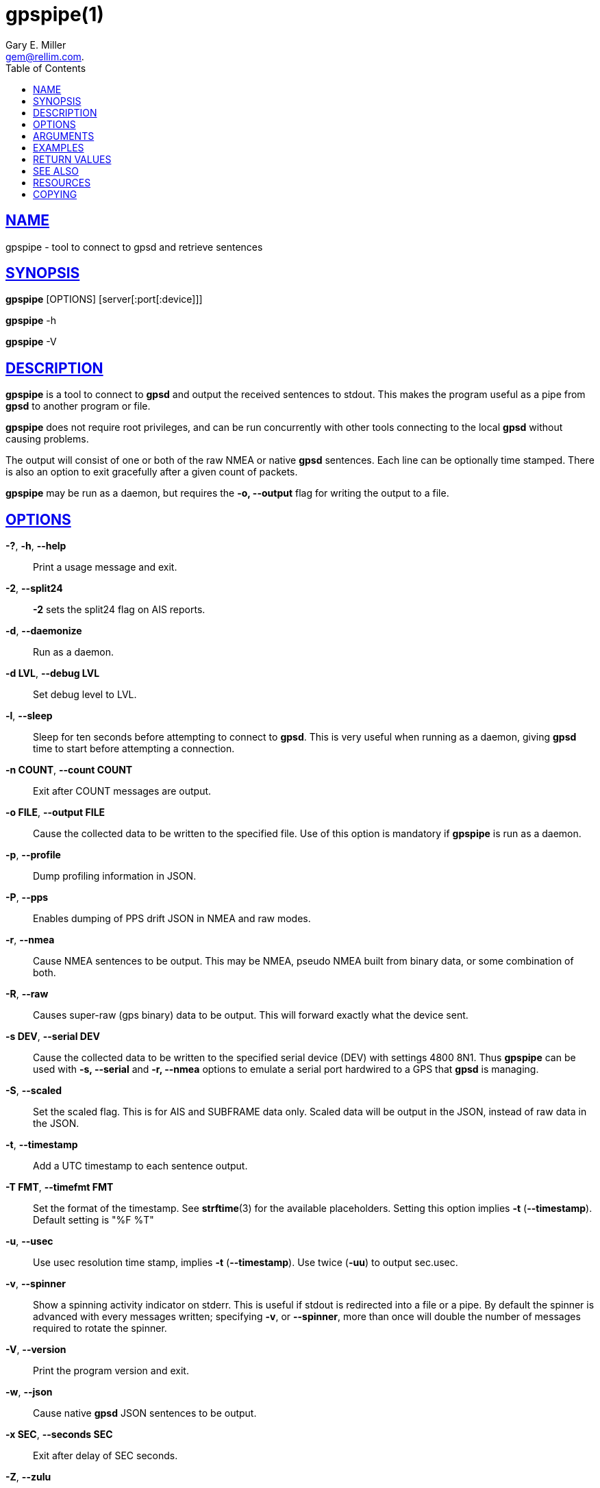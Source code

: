 = gpspipe(1)
:author: Gary E. Miller
:date: 7 March 2021
:email: gem@rellim.com.
:keywords: gps, gpsd, gpspipe
:manmanual: GPSD Documentation
:mansource: GPSD, Version {gpsdver}
:robots: index,follow
:sectlinks:
:toc: left
:type: manpage
:webfonts!:

== NAME

gpspipe - tool to connect to gpsd and retrieve sentences

== SYNOPSIS

*gpspipe* [OPTIONS] [server[:port[:device]]]

*gpspipe* -h

*gpspipe* -V

== DESCRIPTION

*gpspipe* is a tool to connect to *gpsd* and output the received sentences
to stdout. This makes the program useful as a pipe from *gpsd* to another
program or file.

*gpspipe* does not require root privileges, and can be run concurrently
with other tools connecting to the local *gpsd* without causing problems.

The output will consist of one or both of the raw NMEA or native *gpsd*
sentences. Each line can be optionally time stamped. There is also an
option to exit gracefully after a given count of packets.

*gpspipe* may be run as a daemon, but requires the *-o, --output* flag
for writing the output to a file.

== OPTIONS

*-?*, *-h*, *--help*::
  Print a usage message and exit.
*-2*, *--split24*::
  *-2* sets the split24 flag on AIS reports.
*-d*, *--daemonize*::
  Run as a daemon.
*-d LVL*, *--debug LVL*::
  Set debug level to LVL.
*-l*, *--sleep*::
  Sleep for ten seconds before attempting to connect to *gpsd*. This is
  very useful when running as a daemon, giving *gpsd* time to start before
  attempting a connection.
*-n COUNT*, *--count COUNT*::
  Exit after COUNT messages are output.
*-o FILE*, *--output FILE*::
  Cause the collected data to be written to the specified file. Use of
  this option is mandatory if *gpspipe* is run as a daemon.
*-p*, *--profile*::
  Dump profiling information in JSON.
*-P*, *--pps*::
  Enables dumping of PPS drift JSON in NMEA and raw modes.
*-r*, *--nmea*::
  Cause NMEA sentences to be output. This may be NMEA, pseudo NMEA built
  from binary data, or some combination of both.
*-R*, *--raw*::
  Causes super-raw (gps binary) data to be output. This will forward
  exactly what the device sent.
*-s DEV*, *--serial DEV*::
  Cause the collected data to be written to the specified serial device
  (DEV) with settings 4800 8N1. Thus *gpspipe* can be used with
  *-s, --serial* and *-r, --nmea* options to emulate a serial port
  hardwired to a GPS that *gpsd* is managing.
*-S*, *--scaled*::
  Set the scaled flag. This is for AIS and SUBFRAME data only. Scaled
  data will be output in the JSON, instead of raw data in the JSON.
*-t*, *--timestamp*::
  Add a UTC timestamp to each sentence output.
*-T FMT*, *--timefmt FMT*::
  Set the format of the timestamp. See *strftime*(3) for the available
  placeholders. Setting this option implies *-t* (*--timestamp*). Default
  setting is "%F %T"
*-u*, *--usec*::
  Use usec resolution time stamp, implies *-t* (*--timestamp*). Use twice
  (*-uu*) to output sec.usec.

*-v*, *--spinner*::
  Show a spinning activity indicator on stderr. This is useful if
  stdout is redirected into a file or a pipe. By default the spinner is
  advanced with every messages written; specifying *-v*, or *--spinner*,
  more than once will double the number of messages required to rotate
  the spinner.

*-V*, *--version*::
  Print the program version and exit.
*-w*, *--json*::
  Cause native *gpsd* JSON sentences to be output.
*-x SEC*, *--seconds SEC*::
  Exit after delay of SEC seconds.
*-Z*, *--zulu*::
  Set the timestamp format iso8601: implies *-t*.

At least one of *-R*, *-r* or *-w* must be specified.

You must use *-o* if you use *-d*.

== ARGUMENTS

By default, clients collect data from the local *gpsd* daemon running
on localhost, using the default GPSD port 2947. The optional argument
to any client may override this behavior: *[server[:port[:device]]]*

For further explanation, and examples, see the *ARGUMENTS* section in
the *gps*(1) man page

== EXAMPLES

When *gpsd* is running, this example will send one hundred raw NMEA
sentences to standard output, then exit:

----
gpspipe -r -n 100
----

When *gpsd* is running, this example will wait at most 5 seconds for a
TPV message, print it to stdout, then exit:

----
gpspipe -x 5 -w|sed -n '/TPV/{p;q}'
----

== RETURN VALUES

*0*:: on success.
*1*:: on failure

== SEE ALSO

*gpsd*(8), *gps*(1), *gpsfake*(1).

== RESOURCES

*Project web site:* {gpsdweb}

== COPYING

This file is Copyright 2013 by the GPSD project +
SPDX-License-Identifier: BSD-2-clause
